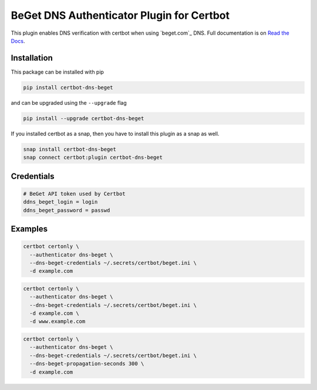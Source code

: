 BeGet DNS Authenticator Plugin for Certbot
==============================================

.. image:: https://img.shields.io/github/license/skrashevich/certbot-dns-beget?style=for-the-badge
    :alt: License Badge
    :target: LICENSE

.. image:: https://img.shields.io/pypi/v/certbot-dns-beget?style=for-the-badge
    :alt: PyPI Version Badge
    :target: https://pypi.org/project/certbot-dns-beget/

.. image:: https://img.shields.io/pypi/pyversions/certbot-dns-beget?style=for-the-badge
    :alt: Supported Python Versions Badge
    :target: https://pypi.org/project/certbot-dns-beget/

.. image:: https://readthedocs.org/projects/certbot-dns-beget/badge/?version=latest&style=for-the-badge
    :alt: Documentation Badge
    :target: https://certbot-dns-beget.readthedocs.io/en/latest/

.. image:: https://flat.badgen.net/snapcraft/v/certbot-dns-beget/?scale=1.4
    :alt: Snap Store Badge
    :target: https://snapcraft.io/certbot-dns-beget

This plugin enables DNS verification with certbot when using `beget.com`_ DNS. Full documentation is on `Read the Docs`_.

.. _BeGet: https://beget.com/p1264498
.. _Read the Docs: https://certbot-dns-beget.readthedocs.io/en/latest/

Installation
------------

This package can be installed with pip

.. code:: bash

    pip install certbot-dns-beget

and can be upgraded using the ``--upgrade`` flag

.. code:: bash

    pip install --upgrade certbot-dns-beget

If you installed certbot as a snap, then you have to install this plugin as a snap as well.

.. code:: bash

    snap install certbot-dns-beget
    snap connect certbot:plugin certbot-dns-beget

Credentials
-----------

.. code:: ini
   :name: beget.ini

   # BeGet API token used by Certbot
   ddns_beget_login = login
   ddns_beget_password = passwd

Examples
--------

.. code:: bash

   certbot certonly \
     --authenticator dns-beget \
     --dns-beget-credentials ~/.secrets/certbot/beget.ini \
     -d example.com

.. code:: bash

   certbot certonly \
     --authenticator dns-beget \
     --dns-beget-credentials ~/.secrets/certbot/beget.ini \
     -d example.com \
     -d www.example.com

.. code:: bash

   certbot certonly \
     --authenticator dns-beget \
     --dns-beget-credentials ~/.secrets/certbot/beget.ini \
     --dns-beget-propagation-seconds 300 \
     -d example.com